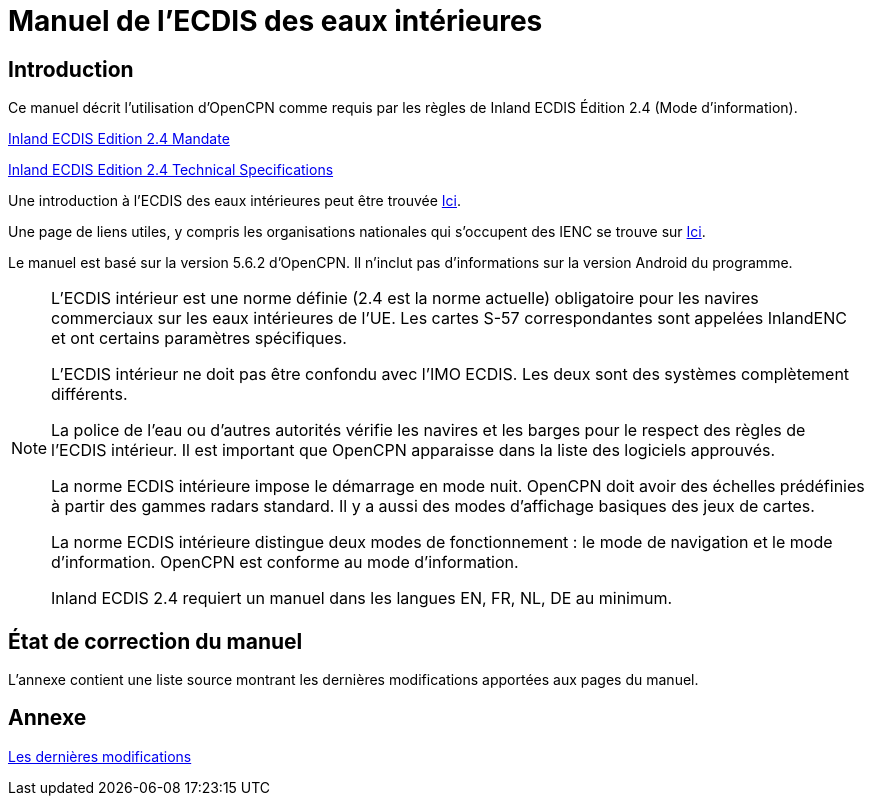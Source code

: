 = Manuel de l'ECDIS des eaux intérieures
:icons: font

== Introduction

Ce manuel décrit l'utilisation d'OpenCPN comme requis par les règles de Inland ECDIS Édition 2.4 (Mode d'information).

link:https://unece.org/fileadmin/DAM/trans/doc/2015/sc3wp3/Presentation_WP3_-_Inland_ECDIS_edition_2.4.pdf[Inland ECDIS Edition 2.4 Mandate]

link:https://unece.org/fileadmin/DAM/trans/doc/2016/sc3wp3/ECE-TRANS-SC3-156-Rev3e.pdf[Inland ECDIS Edition 2.4 Technical Specifications]

Une introduction à l'ECDIS des eaux intérieures peut être trouvée https://www.ccr-zkr.org/files/documents/workshops/wrshp181011/Leaflet_Inland_ECDIS_fr.pdf[Ici].

Une page de liens utiles, y compris les organisations nationales qui s'occupent des IENC se trouve sur https://ienc.openecdis.org/links[Ici].

Le manuel est basé sur la version 5.6.2 d'OpenCPN. Il n'inclut pas d'informations sur la version Android du programme.

[NOTE]
====
L'ECDIS intérieur est une norme définie (2.4 est la norme actuelle) obligatoire pour les navires commerciaux sur les eaux intérieures de l'UE.
Les cartes S-57 correspondantes sont appelées InlandENC et ont certains paramètres spécifiques.

L'ECDIS intérieur ne doit pas être confondu avec l'IMO ECDIS. Les deux sont des systèmes complètement différents.

La police de l'eau ou d'autres autorités vérifie les navires et les barges pour le respect des règles de l'ECDIS intérieur.
Il est important que OpenCPN apparaisse dans la liste des logiciels approuvés.

La norme ECDIS intérieure impose le démarrage en mode nuit. OpenCPN doit avoir des échelles prédéfinies à partir des gammes radars standard.
Il y a aussi des modes d'affichage basiques des jeux de cartes.

La norme ECDIS intérieure distingue deux modes de fonctionnement : le mode de navigation et le mode d'information.
OpenCPN est conforme au mode d'information.

Inland ECDIS 2.4 requiert un manuel dans les langues EN, FR, NL, DE au minimum.
====

== État de correction du manuel

L'annexe contient une liste source montrant les dernières modifications apportées aux pages du manuel.

== Annexe

link:https://opencpn-manuals.github.io/inland-ecdis/manuals/en/sources.html[Les dernières modifications]
